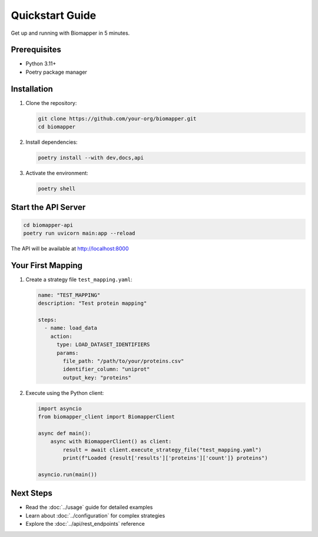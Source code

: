 Quickstart Guide
================

Get up and running with Biomapper in 5 minutes.

Prerequisites
-------------

* Python 3.11+
* Poetry package manager

Installation
------------

1. Clone the repository:

   .. code-block:: bash

       git clone https://github.com/your-org/biomapper.git
       cd biomapper

2. Install dependencies:

   .. code-block:: bash

       poetry install --with dev,docs,api

3. Activate the environment:

   .. code-block:: bash

       poetry shell

Start the API Server
--------------------

.. code-block:: bash

    cd biomapper-api
    poetry run uvicorn main:app --reload

The API will be available at http://localhost:8000

Your First Mapping
------------------

1. Create a strategy file ``test_mapping.yaml``:

   .. code-block:: yaml

       name: "TEST_MAPPING"
       description: "Test protein mapping"
       
       steps:
         - name: load_data
           action:
             type: LOAD_DATASET_IDENTIFIERS
             params:
               file_path: "/path/to/your/proteins.csv"
               identifier_column: "uniprot"
               output_key: "proteins"

2. Execute using the Python client:

   .. code-block:: python

       import asyncio
       from biomapper_client import BiomapperClient
       
       async def main():
           async with BiomapperClient() as client:
               result = await client.execute_strategy_file("test_mapping.yaml")
               print(f"Loaded {result['results']['proteins']['count']} proteins")
       
       asyncio.run(main())

Next Steps
----------

* Read the :doc:`../usage` guide for detailed examples
* Learn about :doc:`../configuration` for complex strategies  
* Explore the :doc:`../api/rest_endpoints` reference